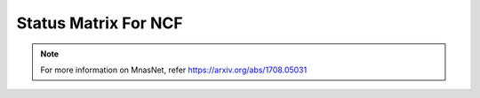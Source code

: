 .. _Status Matrix For NCF:

Status Matrix For NCF
===========================

.. image:: images/ncf_layers.png
  :scale: 40%
  :align: center

.. note::
    For more information on MnasNet, refer `<https://arxiv.org/abs/1708.05031>`_
